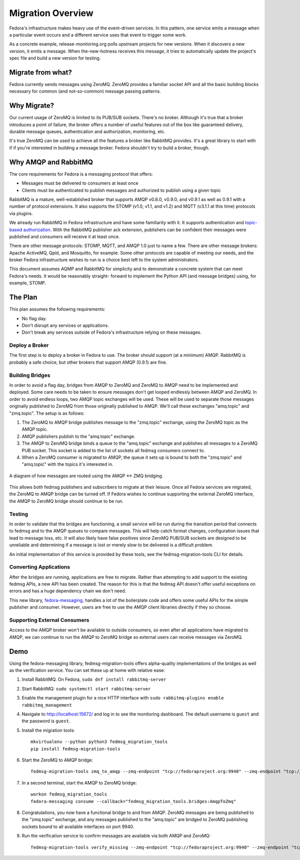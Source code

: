 
==================
Migration Overview
==================

Fedora's infrastructure makes heavy use of the event-driven services. In this
pattern, one service emits a message when a particular event occurs and a
different service uses that event to trigger some work.

As a concrete example, release-monitoring.org polls upstream projects for new
versions. When it discovers a new version, it emits a message. When
the-new-hotness receives this message, it tries to automatically update the
project's spec file and build a new version for testing.


Migrate from what?
==================

Fedora currently sends messages using ZeroMQ. ZeroMQ provides a familiar socket
API and all the basic building blocks necessary for common (and not-so-common)
message passing patterns.


Why Migrate?
============

Our current usage of ZeroMQ is limited to its PUB/SUB sockets. There's no
broker. Although it's true that a broker introduces a point of failure, the
broker offers a number of useful features out of the box like guaranteed
delivery, durable message queues, authentication and authorization, monitoring,
etc.

It's true ZeroMQ can be used to achieve all the features a broker like RabbitMQ
provides. It's a great library to start with if if you're interested in building
a message broker. Fedora shouldn't try to build a broker, though.


Why AMQP and RabbitMQ
=====================

The core requirements for Fedora is a messaging protocol that offers:

* Messages must be delivered to consumers at least once

* Clients must be authenticated to publish messages and authorized to publish
  using a given topic

RabbitMQ is a mature, well-established broker that supports AMQP v0.8.0,
v0.9.0, and v0.9.1 as well as 0.9.1 with a number of protocol extensions. It
also supports the STOMP (v1.0, v1.1, and v1.2) and MQTT (v3.1.1 at this time)
protocols via plugins.

We already run RabbitMQ in Fedora infrastructure and have some familiarity with
it. It supports authentication and `topic-based authorization`_. With the
RabbitMQ publisher ack extension, publishers can be confident their messages
were published and consumers will receive it at least once.

There are other message protocols: STOMP, MQTT, and AMQP 1.0 just to name a
few. There are other message brokers: Apache ActiveMQ, Qpid, and Mosquitto,
for example. Some other protocols are capable of meeting our needs, and the
broker Fedora infrastructure wishes to run is a choice best left to the system
administrators.

This document assumes AQMP and RabbitMQ for simplicity and to demonstrate a
concrete system that can meet Fedora's needs. It would be reasonably straight-
forward to implement the Python API (and message bridges) using, for example,
STOMP.


The Plan
========

This plan assumes the following requirements:

* No flag day.

* Don't disrupt any services or applications.

* Don't break any services outside of Fedora's infrastructure relying on these
  messages.


Deploy a Broker
---------------

The first step is to deploy a broker in Fedora to use. The broker should support
(at a minimum) AMQP. RabbitMQ is probably a safe choice, but other brokers that
support AMQP (0.9.1) are fine.


Building Bridges
----------------

In order to avoid a flag day, bridges from AMQP to ZeroMQ and ZeroMQ to AMQP
need to be implemented and deployed. Some care needs to be taken to ensure
messages don't get looped endlessly between AMQP and ZeroMQ. In order to avoid
endless loops, two AMQP topic exchanges will be used. These will be used to
separate those messages originally published to ZeroMQ from those originally
published to AMQP. We'll call these exchanges "amq.topic" and "zmq.topic". The
setup is as follows:

1. The ZeroMQ to AMQP bridge publishes message to the "zmq.topic"
   exchange, using the ZeroMQ topic as the AMQP topic.

2. AMQP publishers publish to the "amq.topic" exchange.

3. The AMQP to ZeroMQ bridge binds a queue to the "amq.topic" exchange and
   publishes all messages to a ZeroMQ PUB socket. This socket is added to the
   list of sockets all fedmsg consumers connect to.

4. When a ZeroMQ consumer is migrated to AMQP, the queue it sets up is bound
   to both the "zmq.topic" and "amq.topic" with the topics it's interested in.

.. figure:: Fedora_AMQP_migration.svg
   :align: center
   :alt: Diagram of the AMQP and ZMQ bridges

   A diagram of how messages are routed using the AMQP <-> ZMQ bridging.

This allows both fedmsg publishers and subscribers to migrate at their leisure.
Once all Fedora services are migrated, the ZeroMQ to AMQP bridge can be turned
off. If Fedora wishes to continue supporting the external ZeroMQ interface, the
AMQP to ZeroMQ bridge should continue to be run.


Testing
-------

In order to validate that the bridges are functioning, a small service will be
run during the transition period that connects to fedmsg and to the AMQP queues
to compare messages. This will help catch format changes, configuration issues
that lead to message loss, etc. It will also likely have false positives since
ZeroMQ PUB/SUB sockets are designed to be unreliable and determining if a
message is lost or merely slow to be delivered is a difficult problem.

An initial implementation of this service is provided by these tools, see the
fedmsg-migration-tools CLI for details.


Converting Applications
-----------------------

After the bridges are running, applications are free to migrate. Rather than
attempting to add support to the existing fedmsg APIs, a new API has been
created. The reason for this is that the fedmsg API doesn't offer useful
exceptions on errors and has a huge dependency chain we don't need.

This new library, `fedora-messaging`_, handles a lot of the boilerplate code and
offers some useful APIs for the simple publisher and consumer. However, users are
free to use the AMQP client libraries directly if they so choose.


Supporting External Consumers
-----------------------------

Access to the AMQP broker won't be available to outside consumers, so even
after all applications have migrated to AMQP, we can continue to run the AMQP
to ZeroMQ bridge so external users can receive messages via ZeroMQ.


Demo
====

Using the fedora-messaging library, fedmsg-migration-tools offers alpha-quality
implementations of the bridges as well as the verification service. You can
set these up at home with relative ease:

1. Install RabbitMQ. On Fedora, ``sudo dnf install rabbitmq-server``

2. Start RabbitMQ: ``sudo systemctl start rabbitmq-server``

3. Enable the management plugin for a nice HTTP interface with ``sudo
   rabbitmq-plugins enable rabbitmq_management``

4. Navigate to http://localhost:15672/ and log in to see the monitoring
   dashboard. The default username is ``guest`` and the password is ``guest``.

5. Install the migration tools::

    mkvirtualenv --python python3 fedmsg_migration_tools
    pip install fedmsg-migration-tools

6. Start the ZeroMQ to AMQP bridge::

    fedmsg-migration-tools zmq_to_amqp --zmq-endpoint "tcp://fedoraproject.org:9940" --zmq-endpoint "tcp://release-monitoring.org:9940"

7. In a second terminal, start the AMQP to ZeroMQ bridge::

    workon fedmsg_migration_tools
    fedora-messaging consume --callback="fedmsg_migration_tools.bridges:AmqpToZmq"

8. Congratulations, you now have a functional bridge to and from AMQP. ZeroMQ
   messages are being published to the "zmq.topic" exchange, and any messages
   published to the "amq.topic" are bridged to ZeroMQ publishing sockets bound
   to all available interfaces on port 9940.

9. Run the verification service to confirm messages are available via both
   AMQP and ZeroMQ::

    fedmsg-migration-tools verify_missing --zmq-endpoint "tcp://fedoraproject.org:9940" --zmq-endpoint "tcp://release-monitoring.org:9940"


.. _fedora-messaging: https://fedora-messaging.readthedocs.io/en/latest/index.html
.. _topic-based authorization: https://www.rabbitmq.com/access-control.html#topic-authorisation
